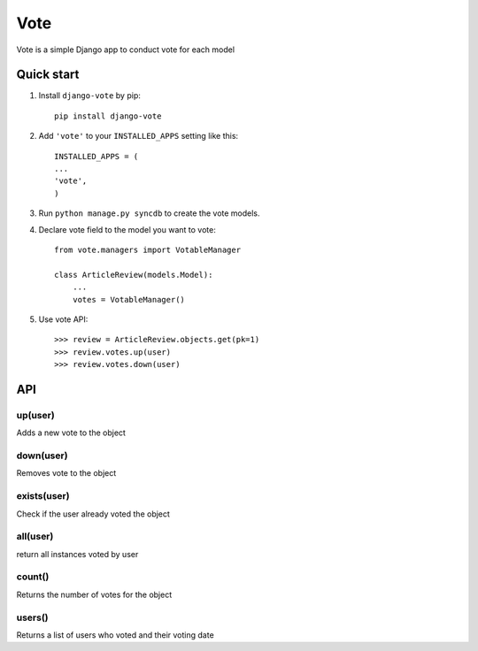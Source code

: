 =====
Vote
=====

Vote is a simple Django app to conduct vote for each model


Quick start
-----------

1. Install ``django-vote`` by pip::
    
    pip install django-vote 

2. Add ``'vote'`` to your ``INSTALLED_APPS`` setting like this::

    INSTALLED_APPS = (
    ...
    'vote',
    )

3. Run ``python manage.py syncdb`` to create the vote models.


4. Declare vote field to the model you want to vote::

    from vote.managers import VotableManager

    class ArticleReview(models.Model):
        ...
        votes = VotableManager()

5. Use vote API::

    >>> review = ArticleReview.objects.get(pk=1)
    >>> review.votes.up(user)
    >>> review.votes.down(user)

API
-----------

up(user)
==========
Adds a new vote to the object

down(user)
==========
Removes vote to the object

exists(user)
============
Check if the user already voted the object

all(user)
=========
return all instances voted by user

count()
=======
Returns the number of votes for the object

users()
=======
Returns a list of users who voted and their voting date
